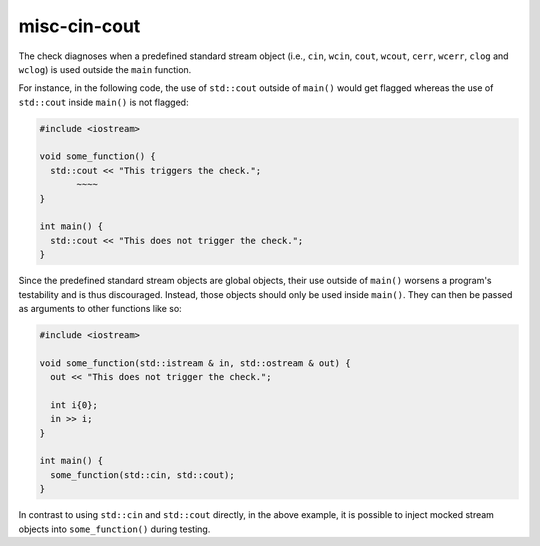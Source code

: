 .. title:: clang-tidy - misc-cin-cout

misc-cin-cout
=============

The check diagnoses when a predefined standard stream object (i.e., ``cin``, ``wcin``, 
``cout``, ``wcout``, ``cerr``, ``wcerr``, ``clog`` and ``wclog``) is used outside the ``main`` function.

For instance, in the following code, the use of ``std::cout`` outside of ``main()`` would get
flagged whereas the use of ``std::cout`` inside ``main()`` is not flagged:

.. code-block:: c++

  #include <iostream>

  void some_function() { 
    std::cout << "This triggers the check."; 
         ~~~~ 
  } 

  int main() {
    std::cout << "This does not trigger the check.";
  }

Since the predefined standard stream objects are global objects, their use outside of ``main()`` worsens a 
program's testability and is thus discouraged. Instead, those objects should only be used inside ``main()``.
They can then be passed as arguments to other functions like so:

.. code-block:: c++

  #include <iostream>

  void some_function(std::istream & in, std::ostream & out) { 
    out << "This does not trigger the check."; 

    int i{0};
    in >> i;
  }  

  int main() {
    some_function(std::cin, std::cout);
  }

In contrast to using ``std::cin`` and ``std::cout`` directly, in the above example, it is possible to inject 
mocked stream objects into ``some_function()`` during testing.